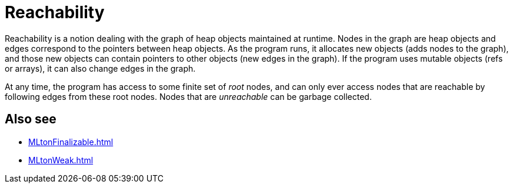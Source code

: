 = Reachability

Reachability is a notion dealing with the graph of heap objects
maintained at runtime.  Nodes in the graph are heap objects and edges
correspond to the pointers between heap objects.  As the program runs,
it allocates new objects (adds nodes to the graph), and those new
objects can contain pointers to other objects (new edges in the
graph).  If the program uses mutable objects (refs or arrays), it can
also change edges in the graph.

At any time, the program has access to some finite set of _root_
nodes, and can only ever access nodes that are reachable by following
edges from these root nodes.  Nodes that are _unreachable_ can be
garbage collected.

== Also see

 * <<MLtonFinalizable#>>
 * <<MLtonWeak#>>
